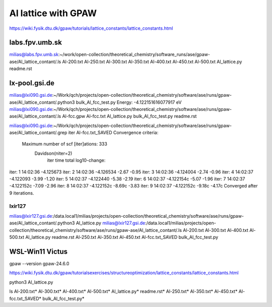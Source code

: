 ====================
Al lattice with GPAW
====================

https://wiki.fysik.dtu.dk/gpaw/tutorials/lattice_constants/lattice_constants.html

labs.fpv.umb.sk
~~~~~~~~~~~~~~~
milias@labs.fpv.umb.sk:~/work/open-collection/theoretical_chemistry/software_runs/ase/gpaw-ase/Al_lattice_contant/.ls
Al-200.txt  Al-250.txt	Al-300.txt  Al-350.txt	Al-400.txt  Al-450.txt	Al-500.txt  Al_lattice.py  readme.rst

lx-pool.gsi.de
~~~~~~~~~~~~~~
milias@lxi090.gsi.de:~/Work/qch/projects/open-collection/theoretical_chemistry/software/ase/runs/gpaw-ase/Al_lattice_contant/.python3 bulk_Al_fcc_test.py
Energy: -4.122151616077917 eV
milias@lxi090.gsi.de:~/Work/qch/projects/open-collection/theoretical_chemistry/software/ase/runs/gpaw-ase/Al_lattice_contant/.ls
Al-fcc.gpw  Al-fcc.txt  Al_lattice.py  bulk_Al_fcc_test.py  readme.rst

milias@lxi090.gsi.de:~/Work/qch/projects/open-collection/theoretical_chemistry/software/ase/runs/gpaw-ase/Al_lattice_contant/.grep iter Al-fcc.txt_SAVED 
Convergence criteria:
 Maximum number of scf [iter]ations: 333
   Davidson(niter=2) 
     iter     time        total  log10-change:
iter:   1 14:02:36    -4.125673
iter:   2 14:02:36    -4.126534  -2.67  -0.95
iter:   3 14:02:36    -4.124004  -2.74  -0.96
iter:   4 14:02:37    -4.122093  -3.99  -1.20
iter:   5 14:02:37    -4.122440  -5.38  -2.19
iter:   6 14:02:37    -4.122154c -5.07  -1.96
iter:   7 14:02:37    -4.122152c -7.09  -2.96
iter:   8 14:02:37    -4.122152c -8.69c -3.83
iter:   9 14:02:37    -4.122152c -9.18c -4.17c
Converged after 9 iterations.


lxir127
-------
milias@lxir127.gsi.de:/data.local1/milias/projects/open-collection/theoretical_chemistry/software/ase/runs/gpaw-ase/Al_lattice_contant/.python3 Al_lattice.py 
milias@lxir127.gsi.de:/data.local1/milias/projects/open-collection/theoretical_chemistry/software/ase/runs/gpaw-ase/Al_lattice_contant/.ls
Al-200.txt  Al-300.txt	Al-400.txt  Al-500.txt	      Al_lattice.py	   readme.rst
Al-250.txt  Al-350.txt	Al-450.txt  Al-fcc.txt_SAVED  bulk_Al_fcc_test.py

WSL-Win11 Victus
~~~~~~~~~~~~~~~~
gpaw --version
gpaw-24.6.0

https://wiki.fysik.dtu.dk/gpaw/tutorialsexercises/structureoptimization/lattice_constants/lattice_constants.html

python3 Al_lattice.py

ls
Al-200.txt*  Al-300.txt*  Al-400.txt*  Al-500.txt*        Al_lattice.py*        readme.rst*
Al-250.txt*  Al-350.txt*  Al-450.txt*  Al-fcc.txt_SAVED*  bulk_Al_fcc_test.py*



